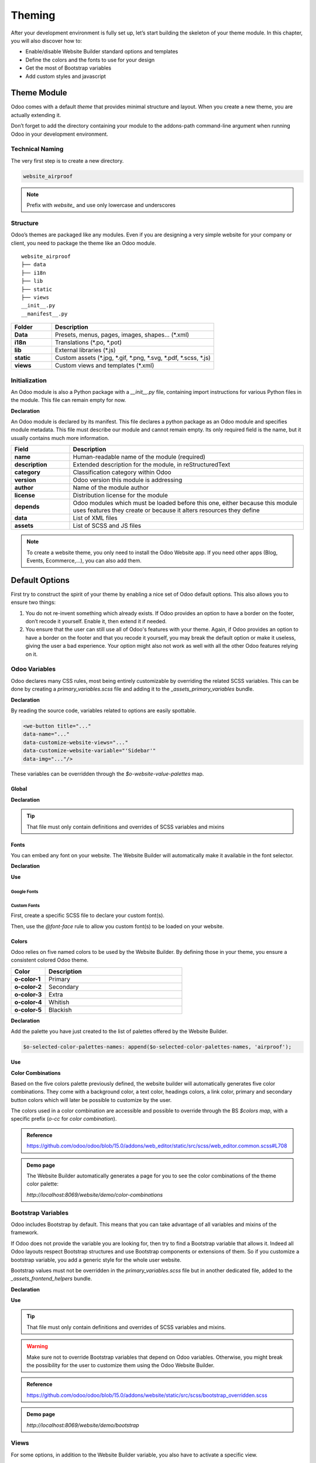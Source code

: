 =======
Theming
=======

After your development environment is fully set up, let’s start building the skeleton of your theme
module. In this chapter, you will also discover how to:

- Enable/disable Website Builder standard options and templates
- Define the colors and the fonts to use for your design
- Get the most of Bootstrap variables
- Add custom styles and javascript

Theme Module
============

Odoo comes with a default `theme` that provides minimal structure and layout.
When you create a new theme, you are actually extending it.

Don’t forget to add the directory containing your module to the addons-path command-line argument
when running Odoo in your development environment.

Technical Naming
----------------

The very first step is to create a new directory.

.. code-block:: xml

   website_airproof

.. note::
   Prefix with `website_` and use only lowercase and underscores

Structure
---------

Odoo’s themes are packaged like any modules. Even if you are designing a very simple website for
your company or client, you need to package the theme like an Odoo module.

::

    website_airproof
    ├── data
    ├── i18n
    ├── lib
    ├── static
    ├── views
    __init__.py
    __manifest__.py

.. list-table::
   :header-rows: 1
   :stub-columns: 1
   :widths: 20 80

   * - Folder
     - Description
   * - Data
     - Presets, menus, pages, images, shapes… (\*.xml)
   * - i18n
     - Translations (\*.po, \*.pot)
   * - lib
     - External libraries (\*.js)
   * - static
     - Custom assets (\*.jpg, \*.gif, \*.png, \*.svg, \*.pdf, \*.scss, \*.js)
   * - views
     - Custom views and templates (\*.xml)

Initialization
--------------

An Odoo module is also a Python package with a `__init__.py` file, containing import instructions for
various Python files in the module.
This file can remain empty for now.

**Declaration**

An Odoo module is declared by its manifest. This file declares a python package as an Odoo module
and specifies module metadata. This file must describe our module and cannot remain empty. Its only
required field is the name, but it usually contains much more information.

.. code-block:: python
    :caption: ``/website_airproof/__manifest__.py``

    {
       'name': 'Airproof Theme',
       'description': '...',
       'category': 'Website/Theme',
       'version': '15.0.0',
       'author': '...',
       'license': '...',
       'depends': ['website'],
       'data': [
	      # ...
       ],
       'assets': {
	      # ...
       },
    }

.. list-table::
   :header-rows: 1
   :stub-columns: 1
   :widths: 20 80

   * - Field
     - Description
   * - name
     - Human-readable name of the module (required)
   * - description
     - Extended description for the module, in reStructuredText
   * - category
     - Classification category within Odoo
   * - version
     - Odoo version this module is addressing
   * - author
     - Name of the module author
   * - license
     - Distribution license for the module
   * - depends
     - Odoo modules which must be loaded before this one, either because this module uses features
       they create or because it alters resources they define
   * - data
     - List of XML files
   * - assets
     - List of SCSS and JS files

.. note::
   To create a website theme, you only need to install the Odoo Website app.
   If you need other apps  (Blog, Events, Ecommerce,...), you can also add them.

Default Options
===============

First try to construct the spirit of your theme by enabling a nice set of Odoo default options.
This also allows you to ensure two things:

#. You do not re-invent something which already exists. If Odoo provides an option to have a border
   on the footer, don’t recode it yourself. Enable it, then extend it if needed.
#. You ensure that the user can still use all of Odoo's features with your theme. Again, if Odoo
   provides an option to have a border on the footer and that you recode it yourself, you may break
   the default option or make it useless, giving the user a bad experience. Your option might also
   not work as well with all the other Odoo features relying on it.

Odoo Variables
--------------

Odoo declares many CSS rules, most being entirely customizable by overriding the related SCSS
variables. This can be done by creating a `primary_variables.scss` file and adding it to the
`_assets_primary_variables` bundle.

**Declaration**

.. code-block:: python
    :caption: ``/website_airproof/__manifest__.py``

    'assets': {
       'web._assets_primary_variables': [
          ('prepend', 'website_airproof/static/src/scss/primary_variables.scss'),
       ],
    },

By reading the source code, variables related to options are easily spottable.

.. code-block:: xml

   <we-button title="..."
   data-name="..."
   data-customize-website-views="..."
   data-customize-website-variable="'Sidebar'"
   data-img="..."/>

These variables can be overridden through the `$o-website-value-palettes` map.

Global
~~~~~~

**Declaration**

.. code-block:: scss
    :caption: ``/website_airproof/static/src/scss/primary_variables.scss``

    $o-website-values-palettes: (
       (
          // Templates
          // Colors
          // Fonts
          // Buttons
          // ...
       ),
    );

.. tip::
   That file must only contain definitions and overrides of SCSS variables and mixins

.. example::
   https://github.com/odoo/odoo/blob/15.0/addons/website/static/src/scss/primary_variables.scss#L1954

Fonts
~~~~~

You can embed any font on your website.
The Website Builder will automatically make it available in the font selector.

**Declaration**

.. code-block:: scss
    :caption: ``/website_airproof/static/src/scss/primary_variables.scss``

    $o-theme-font-configs: (
       <font-name>: (
          'family': <css font family list>,
          'url' (optional): <related part of Google fonts URL>,
          'properties' (optional): (
             <font-alias>: (
                <website-value-key>: <value>,
                ...,
             ),
          ...,
       )
    )

**Use**

.. code-block:: scss
    :caption: ``/website_airproof/static/src/scss/primary_variables.scss``

    $o-website-values-palettes: (
       (
          'font':                             '<font-name>',
          'headings-font':                    '<font-name>',
          'navbar-font':                      '<font-name>',
          'buttons-font':                     '<font-name>',
       ),
    );

Google Fonts
************

.. code-block:: scss
    :caption: ``/website_airproof/static/src/scss/primary_variables.scss``

    $o-theme-font-configs: (
       'Poppins': (
          'family':                         ('Poppins', sans-serif),
          'url':                            'Poppins:400,500',
          'properties' : (
             'base': (
                'font-size-base':           1rem,
             ),
          ),
       ),
    );

Custom Fonts
************

First, create a specific SCSS file to declare your custom font(s).

.. code-block:: python
    :caption: ``/website_airproof/__manifest__.py``

    'assets': {
       'web.assets_frontend': [
          'website_airproof/static/src/scss/font.scss',
       ],
    },

Then, use the `@font-face` rule to allow you custom font(s) to be loaded on your website.

.. code-block:: scss
    :caption: ``/website_airproof/static/src/scss/font.scss``

    @font-face {
       font-family: '<font-name>';
       ...
    }

.. code-block:: scss
    :caption: ``/website_airproof/static/src/scss/primary_variables.scss``

    $o-theme-font-configs: (
       'Proxima Nova': (
          'family':                         ('Proxima Nova', sans-serif),
          'properties' : (
             'base': (
                'font-size-base':           1rem,
             ),
          ),
       ),
    );

Colors
~~~~~~

Odoo relies on five named colors to be used by the Website Builder. By defining those in your theme,
you ensure a consistent colored Odoo theme.

.. list-table::
   :header-rows: 1
   :stub-columns: 1
   :widths: 20 80

   * - Color
     - Description
   * - o-color-1
     - Primary
   * - o-color-2
     - Secondary
   * - o-color-3
     - Extra
   * - o-color-4
     - Whitish
   * - o-color-5
     - Blackish

.. image:: theming/theme-colors.png
      :alt: Theme colors
      :width: 300

**Declaration**

.. code-block:: scss
    :caption: ``/website_airproof/static/src/scss/primary_variables.scss``

    $o-color-palettes: map-merge($o-color-palettes,
       (
          'airproof': (
             'o-color-1':                    #bedb39,
             'o-color-2':                    #2c3e50,
             'o-color-3':                    #f2f2f2,
             'o-color-4':                    #ffffff,
             'o-color-5':                    #000000,
          ),
       )
    );

Add the palette you have just created to the list of palettes offered by the Website Builder.

.. code-block:: scss

   $o-selected-color-palettes-names: append($o-selected-color-palettes-names, 'airproof');

**Use**

.. code-block:: scss
    :caption: ``/website_airproof/static/src/scss/primary_variables.scss``

    $o-website-values-palettes: (
       (
          'color-palettes-name':              'airproof',
       ),
    );

**Color Combinations**

Based on the five colors palette previously defined, the website builder will automatically
generates five color combinations. They come with a background color, a text color, headings colors,
a link color, primary and secondary button colors which will later be possible to customize by the
user.


.. image:: theming/theme-colors-big.png
  :alt: Theme colors
  :width: 300

The colors used in a color combination are accessible and possible to override through the BS
`$colors map`, with a specific prefix (`o-cc` for `color combination`).

.. code-block:: scss
    :caption: ``/website_airproof/static/src/scss/primary_variables.scss``

    $o-color-palettes: map-merge($o-color-palettes,
       (
          'airproof': (

             'o-cc*-bg':                     'o-color-*',
             'o-cc*-text':                   'o-color-*',
             'o-cc*-headings':               'o-color-*',
             'o-cc*-h2':                     'o-color-*',
             'o-cc*-h3':                     'o-color-*',
             'o-cc*-h4':                     'o-color-*',
             'o-cc*-h5':                     'o-color-*',
             'o-cc*-h6':                     'o-color-*',
             'o-cc*-link':                   'o-color-*',
             'o-cc*-btn-primary':            'o-color-*',
             'o-cc*-btn-primary-border':     'o-color-*',
             'o-cc*-btn-secondary':          'o-color-*',
             'o-cc*-btn-secondary-border':   'o-color-*',

          ),
       )
    );

.. admonition:: Reference

   https://github.com/odoo/odoo/blob/15.0/addons/web_editor/static/src/scss/web_editor.common.scss#L708

.. admonition:: Demo page

   The Website Builder automatically generates a page for you to see the color combinations of the
   theme color palette:

   `http://localhost:8069/website/demo/color-combinations`

Bootstrap Variables
-------------------

Odoo includes Bootstrap by default.
This means that you can take advantage of all variables and mixins of the framework.

If Odoo does not provide the variable you are looking for, then try to find a Bootstrap variable
that allows it. Indeed all Odoo layouts respect Bootstrap structures and use Bootstrap components or
extensions of them. So if you customize a bootstrap variable, you add a generic style for the whole
user website.

Bootstrap values must not be overridden in the `primary_variables.scss` file but in another
dedicated file, added to the `_assets_frontend_helpers` bundle.

**Declaration**

.. code-block:: python
    :caption: ``/website_airproof/__manifest__.py``

    'assets': {
       'web._assets_frontend_helpers': [
          ('prepend', 'website_airproof/static/src/scss/bootstrap_overridden.scss'),
       ],
    },

**Use**

.. code-block:: scss
    :caption: ``/website_airproof/static/src/scss/bootstrap_overridden.scss``

    // Typography
    $h1-font-size:                 4rem !default;

    // Navbar
    $navbar-nav-link-padding-x:    1rem!default;

    // Buttons + Forms
    $input-placeholder-color:      o-color('o-color-1') !default;

    // Cards
    $card-border-width:            0 !default;

.. tip::
   That file must only contain definitions and overrides of SCSS variables and mixins.

.. warning::
   Make sure not to override Bootstrap variables that depend on Odoo variables.
   Otherwise, you might break the possibility for the user to customize them using the Odoo Website
   Builder.

.. admonition:: Reference

   https://github.com/odoo/odoo/blob/15.0/addons/website/static/src/scss/bootstrap_overridden.scss

.. admonition:: Demo page

   `http://localhost:8069/website/demo/bootstrap`

Views
-----

For some options, in addition to the Website Builder variable, you also have to activate a specific
view.

By reading the source code, templates related to options are easily spottable.

.. code-block:: xml

    <we-button title="..."
       data-name="..."
       data-customize-website-views="website.template_header_default"
       data-customize-website-variable="'...'"
       data-img="..."/>

.. code-block:: xml

    <template id="..." inherit_id="..." name="..." active="True"/>
    <template id="..." inherit_id="..." name="..." active="False"/>

**Example**: Change menu items horizontal alignment

.. code-block:: xml
    :caption: ``/website_airproof/data/presets.xml``

    <record id="website.template_header_default_align_center" model="ir.ui.view">
       <field name="active" eval="True"/>
    </record>

The same logic can be used for others Odoo Apps as well.

**Example**: E-commerce - Display Products Categories

.. code-block:: xml

    <record id="website_sale.products_categories" model="ir.ui.view">
       <field name="active" eval="False"/>
    </record>

**Example**: Portal - Disable Language Selector

.. code-block:: xml

    <record id="portal.footer_language_selector" model="ir.ui.view">
       <field name="active" eval="False"/>
    </record>

Assets
======

For this part, we will refer to the  assets_frontend bundle, located in the web module. This bundle
specifies the list of assets loaded by the Website Builder, and our goal is to add our SCSS and JS
files to it.

Styles
------
The Odoo Website Builder and Bootstrap are great for defining the basic styles of your website.
But to provide a unique design, you need to go a step further.
For this, you can easily add any SCSS file to your theme.

**Declaration**

.. code-block:: python
    :caption: ``/website_airproof/__manifest__.py``

    'assets': {
       'web.assets_frontend': [
          'website_airproof/static/src/scss/theme.scss',
       ],
    },

Feel free to reuse the variables in your `theme.scss` file (both the ones you put in your bootstrap
file, and the ones used by odoo).

**Example**

.. code-block:: javascript
    :caption: ``/website_airproof/static/src/scss/theme.scss``

     blockquote {
       border-radius: $rounded-pill;
       color: o-color('o-color-3');
       font-family: o-website-value('headings-font');
     }

Interactivity
-------------

Odoo supports three different kinds of javascript files:

- :ref:`plain javascript files <frontend/modules/plain_js>` (no module system),
- :ref:`native javascript module <frontend/modules/native_js>`.
- :ref:`Odoo modules <frontend/modules/odoo_module>` (using a custom module system),

Most new Odoo javascript code should use the native javascript module system. This is simpler and
brings the benefits of a better developer experience with better integration with the IDE.

There is an essential point to know: Odoo needs to know which files should be translated into
:ref:`Odoo modules <frontend/js_modules>` and which files should not be translated. This is
an opt-in system: Odoo will look at the first line of a JS file and check if it contains the string
`@odoo-module`. If so, it will automatically be converted to an Odoo module.

.. code-block:: javascript

    /** @odoo-module **/

**Declaration**

.. code-block:: python
    :caption: ``/website_airproof/__manifest__.py``

    'assets': {
       'web.assets_frontend': [
          'website_airproof/static/src/scss/theme.js',
       ],
    },

.. note::
   If you want to include files from an external library, you can add them into the /lib folder of
   your module.

.. admonition:: Reference

   https://www.odoo.com/documentation/developer/reference/frontend/javascript_reference.html
